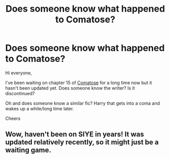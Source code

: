 #+TITLE: Does someone know what happened to Comatose?

* Does someone know what happened to Comatose?
:PROPERTIES:
:Author: BlueLightsInYourEyes
:Score: 2
:DateUnix: 1441145316.0
:DateShort: 2015-Sep-02
:FlairText: Misc
:END:
Hi everyone,

I've been waiting on chapter 15 of [[http://www.siye.co.uk/viewstory.php?sid=129866][Comatose]] for a long time now but it hasn't been updated yet. Does someone know the writer? Is it discontinued?

Oh and does someone know a similar fic? Harry that gets into a coma and wakes up a while/long time later.

Cheers


** Wow, haven't been on SIYE in years! It was updated relatively recently, so it might just be a waiting game.
:PROPERTIES:
:Author: MarkDeath
:Score: 2
:DateUnix: 1441213559.0
:DateShort: 2015-Sep-02
:END:
